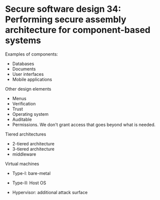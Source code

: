 * Secure software design 34: Performing secure assembly architecture for component-based systems

Examples of components:
- Databases
- Documents
- User interfaces
- Mobile applications

Other design elements
- Menus
- Verification
- Trust
- Operating system
- Auditable
- Permissions. We don't grant access that goes beyond what is needed.

Tiered architectures
- 2-tiered architecture
- 3-tiered architecture
- middleware

Virtual machines

- Type-I: bare-metal
- Type-II: Host OS

- Hypervisor: additional attack surface
